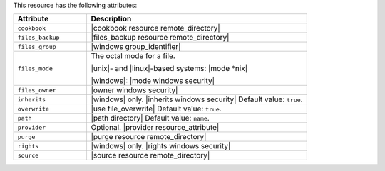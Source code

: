 .. The contents of this file are included in multiple topics.
.. This file should not be changed in a way that hinders its ability to appear in multiple documentation sets.

This resource has the following attributes:

.. list-table::
   :widths: 150 450
   :header-rows: 1

   * - Attribute
     - Description
   * - ``cookbook``
     - |cookbook resource remote_directory|
   * - ``files_backup``
     - |files_backup resource remote_directory|
   * - ``files_group``
     - |windows group_identifier|
   * - ``files_mode``
     - The octal mode for a file.
       
       |unix|- and |linux|-based systems: |mode *nix|
       
       |windows|: |mode windows security|
   * - ``files_owner``
     - |owner windows security|
   * - ``inherits``
     - |windows| only. |inherits windows security| Default value: ``true``.
   * - ``overwrite``
     - |use file_overwrite| Default value: ``true``.
   * - ``path``
     - |path directory| Default value: ``name``.
   * - ``provider``
     - Optional. |provider resource_attribute|
   * - ``purge``
     - |purge resource remote_directory|
   * - ``rights``
     - |windows| only. |rights windows security|
   * - ``source``
     - |source resource remote_directory|
